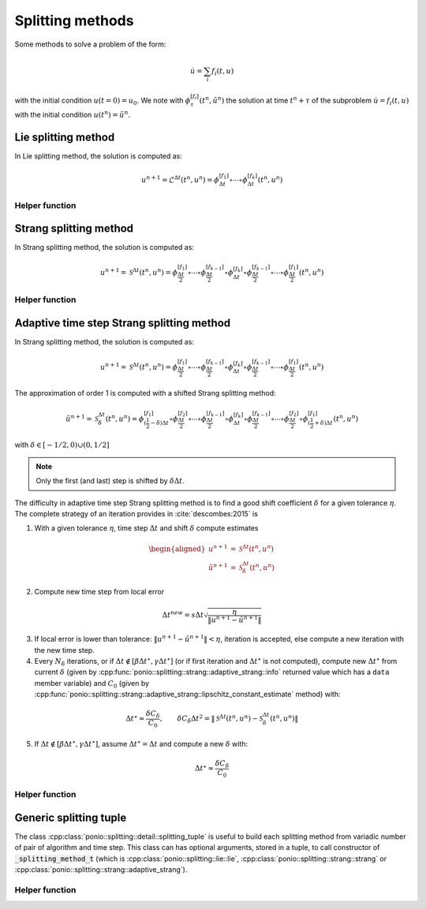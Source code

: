 Splitting methods
=================

Some methods to solve a problem of the form:

.. math::

  \dot{u} = \sum_i f_i(t,u)

with the initial condition :math:`u(t=0)=u_0`. We note with :math:`\phi_{\tau}^{[f_i]}(t^n,\tilde{u}^n)` the solution at time :math:`t^n+\tau` of the subproblem :math:`\dot{u}=f_i(t,u)` with the initial condition :math:`u(t^n)=\tilde{u}^n`.

Lie splitting method
--------------------

In Lie splitting method, the solution is computed as:

.. math::

   u^{n+1} = \mathcal{L}^{\Delta t}(t^n, u^n) = \phi_{\Delta t}^{[f_1]}\circ \cdots \circ \phi_{\Delta t}^{[f_k]} (t^n,u^n)

.. doxygenclass:: ponio::splitting::lie::lie
   :project: ponio
   :members:

Helper function
~~~~~~~~~~~~~~~

.. doxygenfunction:: ponio::splitting::lie::make_lie_tuple
   :project: ponio

Strang splitting method
-----------------------

In Strang splitting method, the solution is computed as:

.. math::

   u^{n+1} = \mathcal{S}^{\Delta t}(t^n, u^n) = \phi_{\frac{\Delta t}{2}}^{[f_1]}\circ \cdots \circ \phi_{\frac{\Delta t}{2}}^{[f_{k-1}]}
              \circ \phi_{\Delta t}^{[f_k]}
              \circ \phi_{\frac{\Delta t}{2}}^{[f_{k-1}]}\circ\cdots\circ \phi_{\frac{\Delta t}{2}}^{[f_1]}
              (t^n,u^n)

.. doxygenclass:: ponio::splitting::strang::strang
   :project: ponio
   :members:

Helper function
~~~~~~~~~~~~~~~

.. doxygenfunction:: ponio::splitting::strang::make_strang_tuple
   :project: ponio


Adaptive time step Strang splitting method
------------------------------------------

In Strang splitting method, the solution is computed as:

.. math::

   u^{n+1} = \mathcal{S}^{\Delta t}(t^n, u^n) = \phi_{\frac{\Delta t}{2}}^{[f_1]}\circ \cdots \circ \phi_{\frac{\Delta t}{2}}^{[f_{k-1}]}
              \circ \phi_{\Delta t}^{[f_k]}
              \circ \phi_{\frac{\Delta t}{2}}^{[f_{k-1}]}\circ\cdots\circ \phi_{\frac{\Delta t}{2}}^{[f_1]}
              (t^n,u^n)

The approximation of order 1 is computed with a shifted Strang splitting method:

.. math::

   \tilde{u}^{n+1} = \mathcal{S}_{\delta}^{\Delta t}(t^n, u^n) = \phi_{(\frac{1}{2}-\delta)\Delta t}^{[f_1]}\circ\phi_{\frac{\Delta t}{2}}^{[f_2]}\circ \cdots \circ \phi_{\frac{\Delta t}{2}}^{[f_{k-1}]}
              \circ \phi_{\Delta t}^{[f_k]}
              \circ \phi_{\frac{\Delta t}{2}}^{[f_{k-1}]}\circ\cdots\circ\phi_{\frac{\Delta t}{2}}^{[f_2]}\circ \phi_{(\frac{1}{2}+\delta)\Delta t}^{[f_1]}
              (t^n,u^n)

with :math:`\delta\in[-1/2, 0)\cup(0,1/2]`

.. note::

   Only the first (and last) step is shifted by :math:`\delta\Delta t`.

.. doxygenclass:: ponio::splitting::strang::adaptive_strang
   :project: ponio
   :members:

The difficulty in adaptive time step Strang splitting method is to find a good shift coefficient :math:`\delta` for a given tolerance :math:`\eta`. The complete strategy of an iteration provides in :cite:`descombes:2015` is

1. With a given tolerance :math:`\eta`, time step :math:`\Delta t` and shift :math:`\delta` compute estimates

.. math::

   \begin{aligned}
      u^{n+1} &= \mathcal{S}^{\Delta t}(t^n, u^n) \\
      \tilde{u}^{n+1} &= \mathcal{S}_{\delta}^{\Delta t}(t^n, u^n)
   \end{aligned}

2. Compute new time step from local error

.. math::

   \Delta t^{new} = s \Delta t \sqrt{\frac{\eta}{\| u^{n+1} - \tilde{u}^{n+1} \|}}

3. If local error is lower than tolerance: :math:`\| u^{n+1} - \tilde{u}^{n+1} \| < \eta`, iteration is accepted, else compute a new iteration with the new time step.
4. Every :math:`N_\delta` iterations, or if :math:`\Delta t\not\in[\beta\Delta t^\star, \gamma\Delta t^\star]` (or if first iteration and :math:`\Delta t^\star` is not computed), compute new :math:`\Delta t^\star` from current :math:`\delta` (given by :cpp:func:`ponio::splitting::strang::adaptive_strang::info` returned value which has a ``data`` member variable) and :math:`C_0` (given by :cpp:func:`ponio::splitting::strang::adaptive_strang::lipschitz_constant_estimate` method) with:

.. math::

   \Delta t^\star \approx \frac{\delta C_\delta}{C_0},\qquad \delta C_\delta \Delta t^2 = \| \mathcal{S}^{\Delta t}(t^n, u^n) - \mathcal{S}_\delta^{\Delta t}(t^n, u^n) \|

5. If :math:`\Delta t \not\in [\beta\Delta t^\star, \gamma\Delta t^\star]`, assume :math:`\Delta t^\star=\Delta t` and compute a new :math:`\delta` with:

.. math::

   \Delta t^\star \approx \frac{\delta C_\delta}{C_0}

Helper function
~~~~~~~~~~~~~~~

.. doxygenfunction:: ponio::splitting::strang::make_adaptive_strang_tuple
   :project: ponio

Generic splitting tuple
-----------------------

The class :cpp:class:`ponio::splitting::detail::splitting_tuple` is useful to build each splitting method from variadic number of pair of algorithm and time step. This class can has optional arguments, stored in a tuple, to call constructor of :code:`_splitting_method_t` (which is :cpp:class:`ponio::splitting::lie::lie`, :cpp:class:`ponio::splitting::strang::strang` or :cpp:class:`ponio::splitting::strang::adaptive_strang`).

.. doxygenclass:: ponio::splitting::detail::splitting_tuple
   :project: ponio
   :members:

Helper function
~~~~~~~~~~~~~~~

.. doxygenfunction:: ponio::splitting::detail::make_splitting_from_tuple( std::tuple<Methods_t...> const& meths, std::array<value_t, sizeof...( Methods_t )> const& dts )
   :project: ponio

.. doxygenfunction:: ponio::splitting::detail::make_splitting_from_tuple( std::tuple<Methods_t...> const& meths, std::array<value_t, sizeof...( Methods_t )> const& dts, optional_tuple_t optional_args )
   :project: ponio

